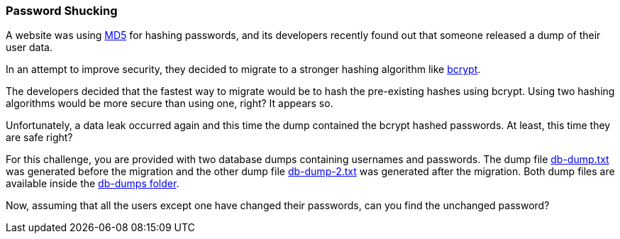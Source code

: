 === Password Shucking

A website was using https://en.wikipedia.org/wiki/MD5[MD5] for hashing passwords, and its developers recently found out that someone released a dump of their user data.

In an attempt to improve security, they decided to migrate to a stronger hashing algorithm like https://en.wikipedia.org/wiki/Bcrypt[bcrypt].

The developers decided that the fastest way to migrate would be to hash the pre-existing hashes using bcrypt. Using two hashing algorithms would be more secure than using one, right? It appears so.

Unfortunately, a data leak occurred again and this time the dump contained the bcrypt hashed passwords. At least, this time they are safe right?

For this challenge, you are provided with two database dumps containing usernames and passwords. The dump file https://github.com/OWASP/wrongsecrets/tree/master/src/main/resources/executables/db-dumps/db-dump.txt[db-dump.txt] was generated before the migration and the other dump file https://github.com/OWASP/wrongsecrets/tree/master/src/main/resources/executables/db-dumps/db-dump-2.txt[db-dump-2.txt] was generated after the migration. Both dump files are available inside the https://github.com/OWASP/wrongsecrets/tree/master/src/main/resources/executables/db-dumps[db-dumps folder].

Now, assuming that all the users except one have changed their passwords, can you find the unchanged password?
